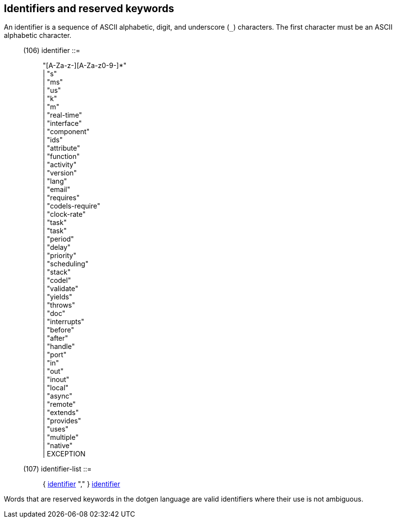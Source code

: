 // Generated from ../../src/dotgen/expr.y - manual changes will be lost



























Identifiers and reserved keywords
---------------------------------

An identifier is a sequence of ASCII alphabetic, digit, and
underscore (`_`) characters.  The first character must be an
ASCII alphabetic character.

[[dotgen-rule-identifier]]
____
(106) identifier            ::= ::
   "[A-Za-z-][A-Za-z0-9-]*" +
                              | "s" +
                              | "ms" +
                              | "us" +
                              | "k" +
                              | "m" +
                              | "real-time" +
                              | "interface" +
                              | "component" +
                              | "ids" +
                              | "attribute" +
                              | "function" +
                              | "activity" +
                              | "version" +
                              | "lang" +
                              | "email" +
                              | "requires" +
                              | "codels-require" +
                              | "clock-rate" +
                              | "task" +
                              | "task" +
                              | "period" +
                              | "delay" +
                              | "priority" +
                              | "scheduling" +
                              | "stack" +
                              | "codel" +
                              | "validate" +
                              | "yields" +
                              | "throws" +
                              | "doc" +
                              | "interrupts" +
                              | "before" +
                              | "after" +
                              | "handle" +
                              | "port" +
                              | "in" +
                              | "out" +
                              | "inout" +
                              | "local" +
                              | "async" +
                              | "remote" +
                              | "extends" +
                              | "provides" +
                              | "uses" +
                              | "multiple" +
                              | "native" +
                              | EXCEPTION
____
[[dotgen-rule-identifier-list]]
____
(107) identifier-list       ::= ::
   { link:grammar{outfilesuffix}#dotgen-rule-identifier[identifier] "," } link:grammar{outfilesuffix}#dotgen-rule-identifier[identifier]
____

Words that are reserved keywords in the dotgen language are valid
identifiers where their use is not ambiguous.


























































































































































































































































































































// eof

